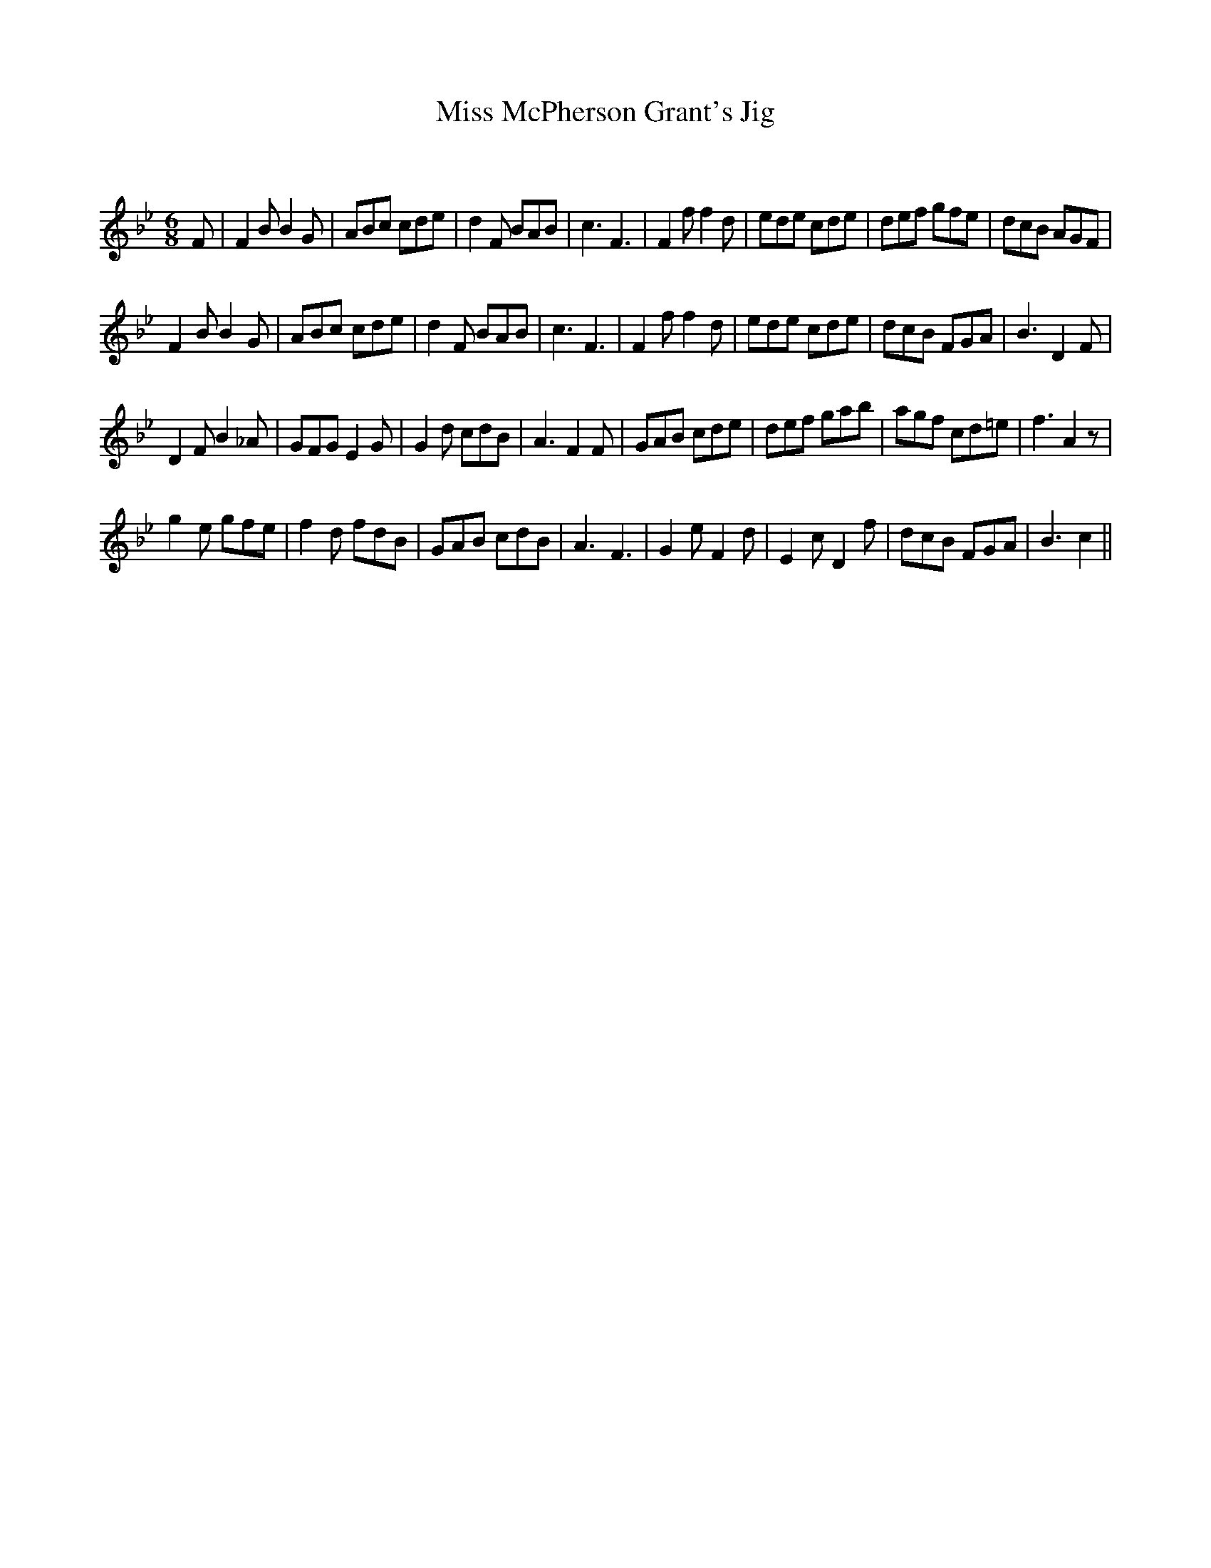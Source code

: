 X:1
T: Miss McPherson Grant's Jig
C:
R:Jig
Q:180
K:Bb
M:6/8
L:1/16
F2|F4B2 B4G2|A2B2c2 c2d2e2|d4F2 B2A2B2|c6F6|F4f2 f4d2|e2d2e2 c2d2e2|d2e2f2 g2f2e2|d2c2B2 A2G2F2|
F4B2 B4G2|A2B2c2 c2d2e2|d4F2 B2A2B2|c6F6|F4f2 f4d2|e2d2e2 c2d2e2|d2c2B2 F2G2A2|B6D4F2|
D4F2 B4_A2|G2F2G2 E4G2|G4d2 c2d2B2|A6F4F2|G2A2B2 c2d2e2|d2e2f2 g2a2b2|a2g2f2 c2d2=e2|f6A4z2|
g4e2 g2f2e2|f4d2 f2d2B2|G2A2B2 c2d2B2|A6F6|G4e2 F4d2|E4c2 D4f2|d2c2B2 F2G2A2|B6c4||
